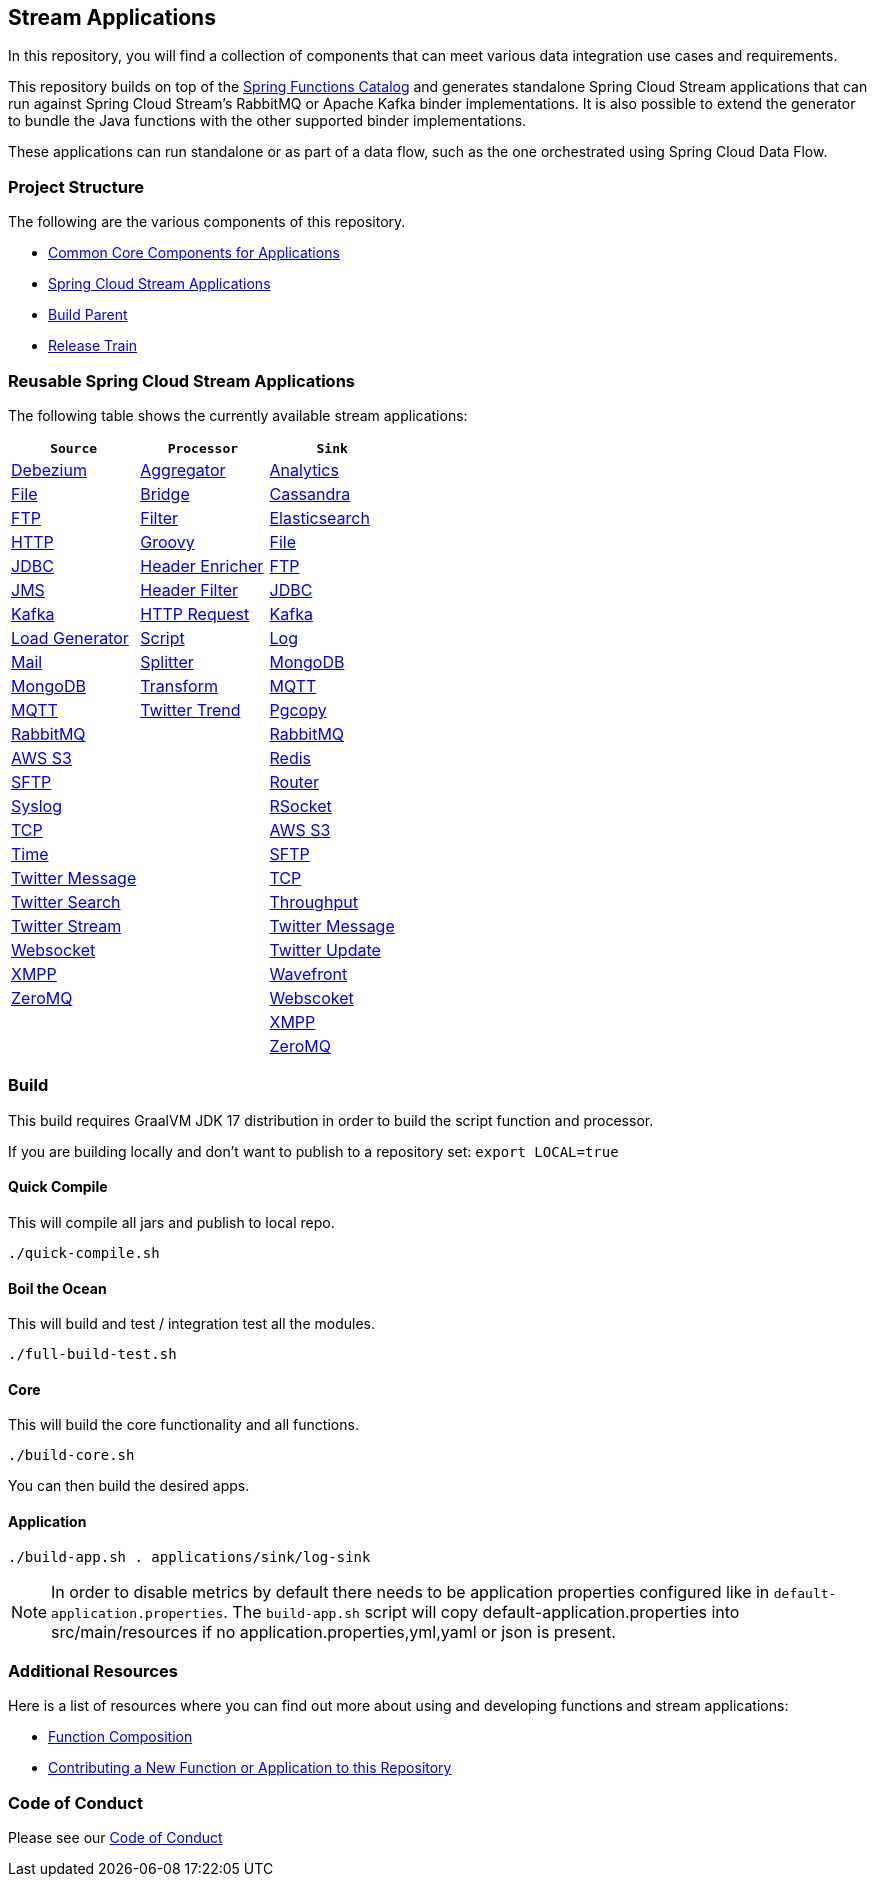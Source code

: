 == Stream Applications

In this repository, you will find a collection of components that can meet various data integration use cases and requirements.

This repository builds on top of the https://github.com/spring-cloud/spring-functions-catalog[Spring Functions Catalog] and generates standalone Spring Cloud Stream applications that can run against Spring Cloud Stream's RabbitMQ or Apache Kafka binder implementations.
It is also possible to extend the generator to bundle the Java functions with the other supported binder implementations.

These applications can run standalone or as part of a data flow, such as the one orchestrated using Spring Cloud Data Flow.

=== Project Structure

The following are the various components of this repository.

* https://github.com/spring-cloud/stream-applications/tree/master/applications/stream-applications-core[Common Core Components for Applications]
* https://github.com/spring-cloud/stream-applications/tree/master/applications[Spring Cloud Stream Applications]
* https://github.com/spring-cloud/stream-applications/tree/master/stream-applications-build[Build Parent]
* https://github.com/spring-cloud/stream-applications/tree/master/stream-applications-release-train[Release Train]

=== Reusable Spring Cloud Stream Applications

The following table shows the currently available stream applications:

|===
| `Source` | `Processor` | `Sink`

|link:applications/source/debezium-source/README.adoc[Debezium]
|link:applications/processor/aggregator-processor/README.adoc[Aggregator]
|link:applications/sink/analytics-sink/README.adoc[Analytics]

|link:applications/source/file-source/README.adoc[File]
|link:applications/processor/bridge-processor/README.adoc[Bridge]
|link:applications/sink/cassandra-sink/README.adoc[Cassandra]

|link:applications/source/ftp-source/README.adoc[FTP]
|link:applications/processor/filter-processor/README.adoc[Filter]
|link:applications/sink/elasticsearch-sink/README.adoc[Elasticsearch]

|link:applications/source/http-source/README.adoc[HTTP]
|link:applications/processor/groovy-processor/README.adoc[Groovy]
|link:applications/sink/file-sink/README.adoc[File]

|link:applications/source/jdbc-source/README.adoc[JDBC]
|link:applications/processor/header-enricher-processor/README.adoc[Header Enricher]
|link:applications/sink/ftp-sink/README.adoc[FTP]

|link:applications/source/jms-source/README.adoc[JMS]
|link:applications/processor/header-filter-processor/README.adoc[Header Filter]
|link:applications/sink/jdbc-sink/README.adoc[JDBC]

|link:applications/source/kafka-source/README.adoc[Kafka]
|link:applications/processor/http-request-processor/README.adoc[HTTP Request]
|link:applications/sink/kafka-sink/README.adoc[Kafka]

|link:applications/source/load-generator-source/README.adoc[Load Generator]
|link:applications/processor/script-processor/README.adoc[Script]
|link:applications/sink/log-sink/README.adoc[Log]

|link:applications/source/mail-source/README.adoc[Mail]
|link:applications/processor/splitter-processor/README.adoc[Splitter]
|link:applications/sink/mongodb-sink/README.adoc[MongoDB]

|link:applications/source/mongodb-source/README.adoc[MongoDB]
|link:applications/processor/transform-processor/README.adoc[Transform]
|link:applications/sink/mqtt-sink/README.adoc[MQTT]

|link:applications/source/mqtt-source/README.adoc[MQTT]
|link:applications/processor/twitter-trend-processor/README.adoc[Twitter Trend]
|link:applications/sink/pgcopy-sink/README.adoc[Pgcopy]

|link:applications/source/rabbit-source/README.adoc[RabbitMQ]
|
|link:applications/sink/rabbit-sink/README.adoc[RabbitMQ]

|link:applications/source/s3-source/README.adoc[AWS S3]
|
|link:applications/sink/redis-sink/README.adoc[Redis]

|link:applications/source/sftp-source/README.adoc[SFTP]
|
|link:applications/sink/router-sink/README.adoc[Router]

|link:applications/source/syslog-source/README.adoc[Syslog]
|
|link:applications/sink/rsocket-sink/README.adoc[RSocket]

|link:applications/source/tcp-source/README.adoc[TCP]
|
|link:applications/sink/s3-sink/README.adoc[AWS S3]

|link:applications/source/time-source/README.adoc[Time]
|
|link:applications/sink/sftp-sink/README.adoc[SFTP]

|link:applications/source/twitter-message-source/README.adoc[Twitter Message]
|
|link:applications/sink/tcp-sink/README.adoc[TCP]

|link:applications/source/twitter-search-source/README.adoc[Twitter Search]
|
|link:applications/sink/throughput-sink/README.adoc[Throughput]

|link:applications/source/twitter-stream-source/README.adoc[Twitter Stream]
|
|link:applications/sink/twitter-message-sink/README.adoc[Twitter Message]

|link:applications/source/websocket-source/README.adoc[Websocket]
|
|link:applications/sink/twitter-update-sink/README.adoc[Twitter Update]

|link:applications/source/xmpp-source/README.adoc[XMPP]
|
|link:applications/sink/wavefront-sink/README.adoc[Wavefront]

|link:applications/source/zeromq-source/README.adoc[ZeroMQ]
|
|link:applications/sink/websocket-sink/README.adoc[Webscoket]

|
|
|link:applications/sink/xmpp-sink/README.adoc[XMPP]

|
|
|link:applications/sink/zeromq-sink/README.adoc[ZeroMQ]

|===

=== Build

This build requires GraalVM JDK 17 distribution in order to build the script function and processor.

If you are building locally and don't want to publish to a repository set: `export LOCAL=true`

==== Quick Compile

This will compile all jars and publish to local repo.

[source,shell]
....
./quick-compile.sh
....

==== Boil the Ocean

This will build and test / integration test all the modules.

....
./full-build-test.sh
....

==== Core

This will build the core functionality and all functions.

[source,shell]
....
./build-core.sh
....

You can then build the desired apps.

==== Application

[source,shell]
....
./build-app.sh . applications/sink/log-sink
....

NOTE: In order to disable metrics by default there needs to be application properties configured like in `default-application.properties`.
The `build-app.sh` script will copy default-application.properties into src/main/resources if no application.properties,yml,yaml or json is present.

=== Additional Resources

Here is a list of resources where you can find out more about using and developing functions and stream applications:

* link:docs/FunctionComposition.adoc[Function Composition]
* link:docs/Contributing.adoc[Contributing a New Function or Application to this Repository]

=== Code of Conduct

Please see our https://github.com/spring-projects/.github/blob/master/CODE_OF_CONDUCT.md[Code of Conduct]
